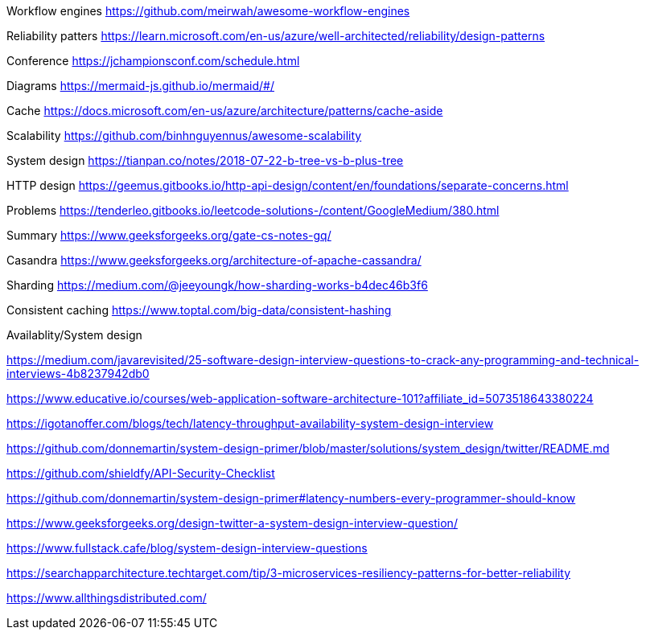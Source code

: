 Workflow engines
https://github.com/meirwah/awesome-workflow-engines

Reliability patters 
https://learn.microsoft.com/en-us/azure/well-architected/reliability/design-patterns

Conference 
https://jchampionsconf.com/schedule.html

Diagrams
https://mermaid-js.github.io/mermaid/#/

Cache
https://docs.microsoft.com/en-us/azure/architecture/patterns/cache-aside

Scalability
https://github.com/binhnguyennus/awesome-scalability

System design
https://tianpan.co/notes/2018-07-22-b-tree-vs-b-plus-tree

HTTP design
https://geemus.gitbooks.io/http-api-design/content/en/foundations/separate-concerns.html


Problems
https://tenderleo.gitbooks.io/leetcode-solutions-/content/GoogleMedium/380.html


Summary
https://www.geeksforgeeks.org/gate-cs-notes-gq/

Casandra
https://www.geeksforgeeks.org/architecture-of-apache-cassandra/

Sharding
https://medium.com/@jeeyoungk/how-sharding-works-b4dec46b3f6

Consistent caching
https://www.toptal.com/big-data/consistent-hashing


Availablity/System design

https://medium.com/javarevisited/25-software-design-interview-questions-to-crack-any-programming-and-technical-interviews-4b8237942db0

https://www.educative.io/courses/web-application-software-architecture-101?affiliate_id=5073518643380224

https://igotanoffer.com/blogs/tech/latency-throughput-availability-system-design-interview

https://github.com/donnemartin/system-design-primer/blob/master/solutions/system_design/twitter/README.md

https://github.com/shieldfy/API-Security-Checklist

https://github.com/donnemartin/system-design-primer#latency-numbers-every-programmer-should-know

https://www.geeksforgeeks.org/design-twitter-a-system-design-interview-question/

https://www.fullstack.cafe/blog/system-design-interview-questions

https://searchapparchitecture.techtarget.com/tip/3-microservices-resiliency-patterns-for-better-reliability

https://www.allthingsdistributed.com/

